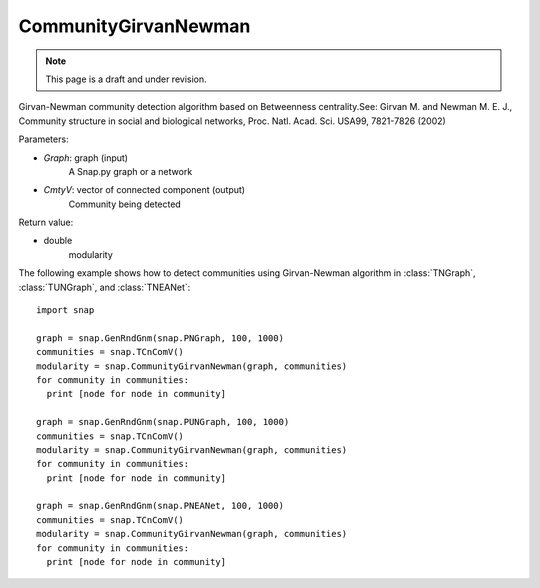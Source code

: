 CommunityGirvanNewman
'''''''''''''''''''''
.. note::

    This page is a draft and under revision.


.. function:: CommunityGirvanNewman(Graph, CmtyV)

Girvan-Newman community detection algorithm based on Betweenness centrality.See: Girvan M. and Newman M. E. J., Community structure in social and biological networks, Proc. Natl. Acad. Sci. USA99, 7821-7826 (2002)

Parameters:

- *Graph*: graph (input)
    A Snap.py graph or a network

- *CmtyV*: vector of connected component (output)
    Community being detected

Return value:

- double
    modularity

The following example shows how to detect communities using Girvan-Newman algorithm in :class:`TNGraph`, :class:`TUNGraph`, and :class:`TNEANet`::

    import snap

    graph = snap.GenRndGnm(snap.PNGraph, 100, 1000)
    communities = snap.TCnComV()
    modularity = snap.CommunityGirvanNewman(graph, communities)
    for community in communities:
      print [node for node in community]

    graph = snap.GenRndGnm(snap.PUNGraph, 100, 1000)
    communities = snap.TCnComV()
    modularity = snap.CommunityGirvanNewman(graph, communities)
    for community in communities:
      print [node for node in community]

    graph = snap.GenRndGnm(snap.PNEANet, 100, 1000)
    communities = snap.TCnComV()
    modularity = snap.CommunityGirvanNewman(graph, communities)
    for community in communities:
      print [node for node in community]
